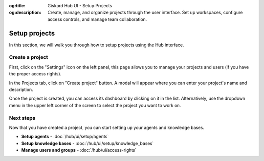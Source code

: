 :og:title: Giskard Hub UI - Setup Projects
:og:description: Create, manage, and organize projects through the user interface. Set up workspaces, configure access controls, and manage team collaboration.

Setup projects
==============

In this section, we will walk you through how to setup projects using the Hub interface.

Create a project
----------------

First, click on the "Settings" icon on the left panel, this page allows you to manage your projects and users (if you have the proper access rights).

In the Projects tab, click on "Create project" button. A modal will appear where you can enter your project's name and description.

.. image:: /_static/images/hub/create-project.png
   :align: center
   :alt: "Create a project"
   :width: 800

Once the project is created, you can access its dashboard by clicking on it in the list. Alternatively, use the dropdown menu in the upper left corner of the screen to select the project you want to work on.

Next steps
----------

Now that you have created a project, you can start setting up your agents and knowledge bases.

* **Setup agents** - :doc:`/hub/ui/setup/agents`
* **Setup knowledge bases** - :doc:`/hub/ui/setup/knowledge_bases`
* **Manage users and groups** - :doc:`/hub/ui/access-rights`